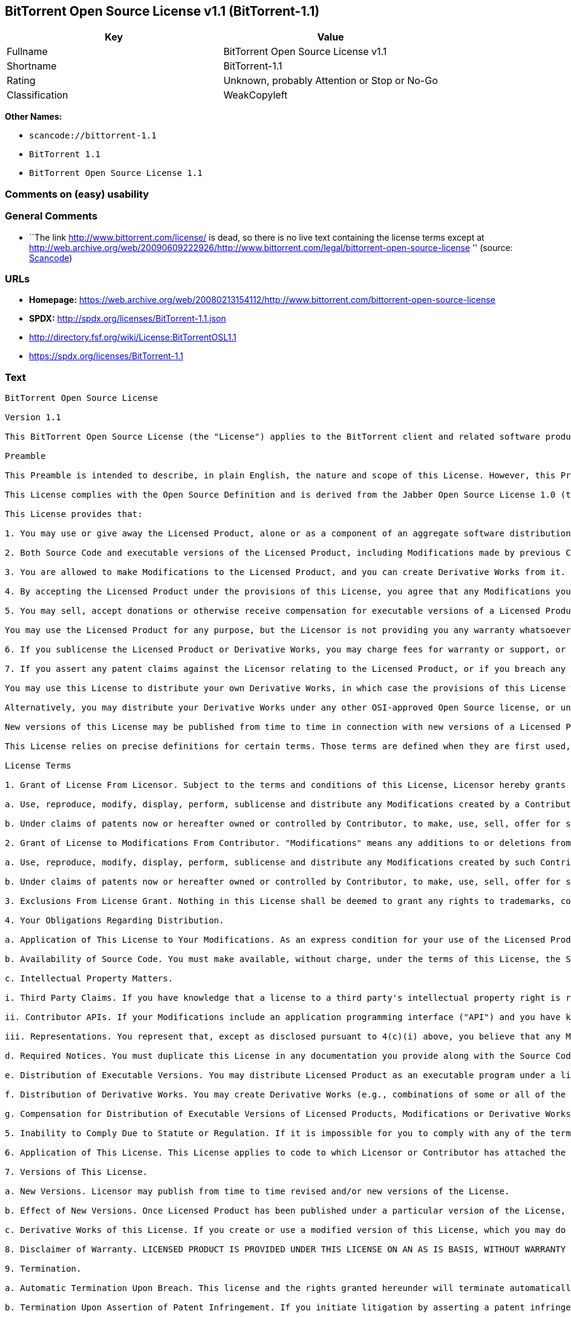 == BitTorrent Open Source License v1.1 (BitTorrent-1.1)

[cols=",",options="header",]
|===
|Key |Value
|Fullname |BitTorrent Open Source License v1.1
|Shortname |BitTorrent-1.1
|Rating |Unknown, probably Attention or Stop or No-Go
|Classification |WeakCopyleft
|===

*Other Names:*

* `+scancode://bittorrent-1.1+`
* `+BitTorrent 1.1+`
* `+BitTorrent Open Source License 1.1+`

=== Comments on (easy) usability

=== General Comments

* ``The link http://www.bittorrent.com/license/ is dead, so there is no
live text containing the license terms except at
http://web.archive.org/web/20090609222926/http://www.bittorrent.com/legal/bittorrent-open-source-license
'' (source:
https://github.com/nexB/scancode-toolkit/blob/develop/src/licensedcode/data/licenses/bittorrent-1.1.yml[Scancode])

=== URLs

* *Homepage:*
https://web.archive.org/web/20080213154112/http://www.bittorrent.com/bittorrent-open-source-license
* *SPDX:* http://spdx.org/licenses/BitTorrent-1.1.json
* http://directory.fsf.org/wiki/License:BitTorrentOSL1.1
* https://spdx.org/licenses/BitTorrent-1.1

=== Text

....
BitTorrent Open Source License

Version 1.1

This BitTorrent Open Source License (the "License") applies to the BitTorrent client and related software products as well as any updates or maintenance releases of that software ("BitTorrent Products") that are distributed by BitTorrent, Inc. ("Licensor"). Any BitTorrent Product licensed pursuant to this License is a Licensed Product. Licensed Product, in its entirety, is protected by U.S. copyright law. This License identifies the terms under which you may use, copy, distribute or modify Licensed Product.

Preamble

This Preamble is intended to describe, in plain English, the nature and scope of this License. However, this Preamble is not a part of this license. The legal effect of this License is dependent only upon the terms of the License and not this Preamble.

This License complies with the Open Source Definition and is derived from the Jabber Open Source License 1.0 (the "JOSL"), which has been approved by Open Source Initiative. Sections 4(c) and 4(f)(iii) from the JOSL have been deleted.

This License provides that:

1. You may use or give away the Licensed Product, alone or as a component of an aggregate software distribution containing programs from several different sources. No royalty or other fee is required.

2. Both Source Code and executable versions of the Licensed Product, including Modifications made by previous Contributors, are available for your use. (The terms "Licensed Product," "Modifications," "Contributors" and "Source Code" are defined in the License.)

3. You are allowed to make Modifications to the Licensed Product, and you can create Derivative Works from it. (The term "Derivative Works" is defined in the License.)

4. By accepting the Licensed Product under the provisions of this License, you agree that any Modifications you make to the Licensed Product and then distribute are governed by the provisions of this License. In particular, you must make the Source Code of your Modifications available to others free of charge and without a royalty.

5. You may sell, accept donations or otherwise receive compensation for executable versions of a Licensed Product, without paying a royalty or other fee to the Licensor or any Contributor, provided that such executable versions contain your or another Contributor?s material Modifications. For the avoidance of doubt, to the extent your executable version of a Licensed Product does not contain your or another Contributor?s material Modifications, you may not sell, accept donations or otherwise receive compensation for such executable.

You may use the Licensed Product for any purpose, but the Licensor is not providing you any warranty whatsoever, nor is the Licensor accepting any liability in the event that the Licensed Product doesn't work properly or causes you any injury or damages.

6. If you sublicense the Licensed Product or Derivative Works, you may charge fees for warranty or support, or for accepting indemnity or liability obligations to your customers. You cannot charge for, sell, accept donations or otherwise receive compensation for the Source Code.

7. If you assert any patent claims against the Licensor relating to the Licensed Product, or if you breach any terms of the License, your rights to the Licensed Product under this License automatically terminate.

You may use this License to distribute your own Derivative Works, in which case the provisions of this License will apply to your Derivative Works just as they do to the original Licensed Product.

Alternatively, you may distribute your Derivative Works under any other OSI-approved Open Source license, or under a proprietary license of your choice. If you use any license other than this License, however, you must continue to fulfill the requirements of this License (including the provisions relating to publishing the Source Code) for those portions of your Derivative Works that consist of the Licensed Product, including the files containing Modifications.

New versions of this License may be published from time to time in connection with new versions of a Licensed Product or otherwise. You may choose to continue to use the license terms in this version of the License for the Licensed Product that was originally licensed hereunder, however, the new versions of this License will at all times apply to new versions of the Licensed Product released by Licensor after the release of the new version of this License. Only the Licensor has the right to change the License terms as they apply to the Licensed Product.

This License relies on precise definitions for certain terms. Those terms are defined when they are first used, and the definitions are repeated for your convenience in a Glossary at the end of the License.

License Terms

1. Grant of License From Licensor. Subject to the terms and conditions of this License, Licensor hereby grants you a world-wide, royalty-free, non-exclusive license, subject to third party intellectual property claims, to do the following:

a. Use, reproduce, modify, display, perform, sublicense and distribute any Modifications created by a Contributor or portions thereof, in both Source Code or as an executable program, either on an unmodified basis or as part of Derivative Works.

b. Under claims of patents now or hereafter owned or controlled by Contributor, to make, use, sell, offer for sale, have made, and/or otherwise dispose of Modifications or portions thereof, but solely to the extent that any such claim is necessary to enable you to make, use, sell, offer for sale, have made, and/or otherwise dispose of Modifications or portions thereof or Derivative Works thereof.

2. Grant of License to Modifications From Contributor. "Modifications" means any additions to or deletions from the substance or structure of (i) a file containing a Licensed Product, or (ii) any new file that contains any part of a Licensed Product. Hereinafter in this License, the term "Licensed Product" shall include all previous Modifications that you receive from any Contributor. Subject to the terms and conditions of this License, By application of the provisions in Section 4(a) below, each person or entity who created or contributed to the creation of, and distributed, a Modification (a "Contributor") hereby grants you a world-wide, royalty-free, non-exclusive license, subject to third party intellectual property claims, to do the following:

a. Use, reproduce, modify, display, perform, sublicense and distribute any Modifications created by such Contributor or portions thereof, in both Source Code or as an executable program, either on an unmodified basis or as part of Derivative Works.

b. Under claims of patents now or hereafter owned or controlled by Contributor, to make, use, sell, offer for sale, have made, and/or otherwise dispose of Modifications or portions thereof, but solely to the extent that any such claim is necessary to enable you to make, use, sell, offer for sale, have made, and/or otherwise dispose of Modifications or portions thereof or Derivative Works thereof.

3. Exclusions From License Grant. Nothing in this License shall be deemed to grant any rights to trademarks, copyrights, patents, trade secrets or any other intellectual property of Licensor or any Contributor except as expressly stated herein. No patent license is granted separate from the Licensed Product, for code that you delete from the Licensed Product, or for combinations of the Licensed Product with other software or hardware. No right is granted to the trademarks of Licensor or any Contributor even if such marks are included in the Licensed Product. Nothing in this License shall be interpreted to prohibit Licensor from licensing under different terms from this License any code that Licensor otherwise would have a right to license. As an express condition for your use of the Licensed Product, you hereby agree that you will not, without the prior written consent of Licensor, use any trademarks, copyrights, patents, trade secrets or any other intellectual property of Licensor or any Contributor except as expressly stated herein. For the avoidance of doubt and without limiting the foregoing, you hereby agree that you will not use or display any trademark of Licensor or any Contributor in any domain name, directory filepath, advertisement, link or other reference to you in any manner or in any media.

4. Your Obligations Regarding Distribution.

a. Application of This License to Your Modifications. As an express condition for your use of the Licensed Product, you hereby agree that any Modifications that you create or to which you contribute, and which you distribute, are governed by the terms of this License including, without limitation, Section 2. Any Modifications that you create or to which you contribute may be distributed only under the terms of this License or a future version of this License released under Section 7. You must include a copy of this License with every copy of the Modifications you distribute. You agree not to offer or impose any terms on any Source Code or executable version of the Licensed Product or Modifications that alter or restrict the applicable version of this License or the recipients' rights hereunder. However, you may include an additional document offering the additional rights described in Section 4(d).

b. Availability of Source Code. You must make available, without charge, under the terms of this License, the Source Code of the Licensed Product and any Modifications that you distribute, either on the same media as you distribute any executable or other form of the Licensed Product, or via a mechanism generally accepted in the software development community for the electronic transfer of data (an "Electronic Distribution Mechanism"). The Source Code for any version of Licensed Product or Modifications that you distribute must remain available for as long as any executable or other form of the Licensed Product is distributed by you. You are responsible for ensuring that the Source Code version remains available even if the Electronic Distribution Mechanism is maintained by a third party.

c. Intellectual Property Matters.

i. Third Party Claims. If you have knowledge that a license to a third party's intellectual property right is required to exercise the rights granted by this License, you must include a text file with the Source Code distribution titled "LEGAL" that describes the claim and the party making the claim in sufficient detail that a recipient will know whom to contact. If you obtain such knowledge after you make any Modifications available as described in Section 4(b), you shall promptly modify the LEGAL file in all copies you make available thereafter and shall take other steps (such as notifying appropriate mailing lists or newsgroups) reasonably calculated to inform those who received the Licensed Product from you that new knowledge has been obtained.

ii. Contributor APIs. If your Modifications include an application programming interface ("API") and you have knowledge of patent licenses that are reasonably necessary to implement that API, you must also include this information in the LEGAL file.

iii. Representations. You represent that, except as disclosed pursuant to 4(c)(i) above, you believe that any Modifications you distribute are your original creations and that you have sufficient rights to grant the rights conveyed by this License.

d. Required Notices. You must duplicate this License in any documentation you provide along with the Source Code of any Modifications you create or to which you contribute, and which you distribute, wherever you describe recipients' rights relating to Licensed Product. You must duplicate the notice contained in Exhibit A (the "Notice") in each file of the Source Code of any copy you distribute of the Licensed Product. If you created a Modification, you may add your name as a Contributor to the Notice. If it is not possible to put the Notice in a particular Source Code file due to its structure, then you must include such Notice in a location (such as a relevant directory file) where a user would be likely to look for such a notice. You may choose to offer, and charge a fee for, warranty, support, indemnity or liability obligations to one or more recipients of Licensed Product. However, you may do so only on your own behalf, and not on behalf of the Licensor or any Contributor. You must make it clear that any such warranty, support, indemnity or liability obligation is offered by you alone, and you hereby agree to indemnify the Licensor and every Contributor for any liability incurred by the Licensor or such Contributor as a result of warranty, support, indemnity or liability terms you offer.

e. Distribution of Executable Versions. You may distribute Licensed Product as an executable program under a license of your choice that may contain terms different from this License provided (i) you have satisfied the requirements of Sections 4(a) through 4(d) for that distribution, (ii) you include a conspicuous notice in the executable version, related documentation and collateral materials stating that the Source Code version of the Licensed Product is available under the terms of this License, including a description of how and where you have fulfilled the obligations of Section 4(b), and (iii) you make it clear that any terms that differ from this License are offered by you alone, not by Licensor or any Contributor. You hereby agree to indemnify the Licensor and every Contributor for any liability incurred by Licensor or such Contributor as a result of any terms you offer.

f. Distribution of Derivative Works. You may create Derivative Works (e.g., combinations of some or all of the Licensed Product with other code) and distribute the Derivative Works as products under any other license you select, with the proviso that the requirements of this License are fulfilled for those portions of the Derivative Works that consist of the Licensed Product or any Modifications thereto.

g. Compensation for Distribution of Executable Versions of Licensed Products, Modifications or Derivative Works. Notwithstanding any provision of this License to the contrary, by distributing, selling, licensing, sublicensing or otherwise making available any Licensed Product, or Modification or Derivative Work thereof, you and Licensor hereby acknowledge and agree that you may sell, license or sublicense for a fee, accept donations or otherwise receive compensation for executable versions of a Licensed Product, without paying a royalty or other fee to the Licensor or any other Contributor, provided that such executable versions (i) contain your or another Contributor?s material Modifications, or (ii) are otherwise material Derivative Works. For purposes of this License, an executable version of the Licensed Product will be deemed to contain a material Modification, or will otherwise be deemed a material Derivative Work, if (a) the Licensed Product is modified with your own or a third party?s software programs or other code, and/or the Licensed Product is combined with a number of your own or a third party?s software programs or code, respectively, and (b) such software programs or code add or contribute material value, functionality or features to the License Product. For the avoidance of doubt, to the extent your executable version of a Licensed Product does not contain your or another Contributor?s material Modifications or is otherwise not a material Derivative Work, in each case as contemplated herein, you may not sell, license or sublicense for a fee, accept donations or otherwise receive compensation for such executable. Additionally, without limitation of the foregoing and notwithstanding any provision of this License to the contrary, you cannot charge for, sell, license or sublicense for a fee, accept donations or otherwise receive compensation for the Source Code.

5. Inability to Comply Due to Statute or Regulation. If it is impossible for you to comply with any of the terms of this License with respect to some or all of the Licensed Product due to statute, judicial order, or regulation, then you must (i) comply with the terms of this License to the maximum extent possible, (ii) cite the statute or regulation that prohibits you from adhering to the License, and (iii) describe the limitations and the code they affect. Such description must be included in the LEGAL file described in Section 4(d), and must be included with all distributions of the Source Code. Except to the extent prohibited by statute or regulation, such description must be sufficiently detailed for a recipient of ordinary skill at computer programming to be able to understand it.

6. Application of This License. This License applies to code to which Licensor or Contributor has attached the Notice in Exhibit A, which is incorporated herein by this reference.

7. Versions of This License.

a. New Versions. Licensor may publish from time to time revised and/or new versions of the License.

b. Effect of New Versions. Once Licensed Product has been published under a particular version of the License, you may always continue to use it under the terms of that version, provided that any such license be in full force and effect at the time, and has not been revoked or otherwise terminated. You may also choose to use such Licensed Product under the terms of any subsequent version (but not any prior version) of the License published by Licensor. No one other than Licensor has the right to modify the terms applicable to Licensed Product created under this License.

c. Derivative Works of this License. If you create or use a modified version of this License, which you may do only in order to apply it to software that is not already a Licensed Product under this License, you must rename your license so that it is not confusingly similar to this License, and must make it clear that your license contains terms that differ from this License. In so naming your license, you may not use any trademark of Licensor or any Contributor.

8. Disclaimer of Warranty. LICENSED PRODUCT IS PROVIDED UNDER THIS LICENSE ON AN AS IS BASIS, WITHOUT WARRANTY OF ANY KIND, EITHER EXPRESS OR IMPLIED, INCLUDING, WITHOUT LIMITATION, WARRANTIES THAT THE LICENSED PRODUCT IS FREE OF DEFECTS, MERCHANTABLE, FIT FOR A PARTICULAR PURPOSE OR NON-INFRINGING. THE ENTIRE RISK AS TO THE QUALITY AND PERFORMANCE OF THE LICENSED PRODUCT IS WITH YOU. SHOULD LICENSED PRODUCT PROVE DEFECTIVE IN ANY RESPECT, YOU (AND NOT THE LICENSOR OR ANY OTHER CONTRIBUTOR) ASSUME THE COST OF ANY NECESSARY SERVICING, REPAIR OR CORRECTION. THIS DISCLAIMER OF WARRANTY CONSTITUTES AN ESSENTIAL PART OF THIS LICENSE. NO USE OF LICENSED PRODUCT IS AUTHORIZED HEREUNDER EXCEPT UNDER THIS DISCLAIMER.

9. Termination.

a. Automatic Termination Upon Breach. This license and the rights granted hereunder will terminate automatically if you fail to comply with the terms herein and fail to cure such breach within ten (10) days of being notified of the breach by the Licensor. For purposes of this provision, proof of delivery via email to the address listed in the ?WHOIS? database of the registrar for any website through which you distribute or market any Licensed Product, or to any alternate email address which you designate in writing to the Licensor, shall constitute sufficient notification. All sublicenses to the Licensed Product that are properly granted shall survive any termination of this license so long as they continue to complye with the terms of this License. Provisions that, by their nature, must remain in effect beyond the termination of this License, shall survive.

b. Termination Upon Assertion of Patent Infringement. If you initiate litigation by asserting a patent infringement claim (excluding declaratory judgment actions) against Licensor or a Contributor (Licensor or Contributor against whom you file such an action is referred to herein as Respondent) alleging that Licensed Product directly or indirectly infringes any patent, then any and all rights granted by such Respondent to you under Sections 1 or 2 of this License shall terminate prospectively upon sixty (60) days notice from Respondent (the "Notice Period") unless within that Notice Period you either agree in writing (i) to pay Respondent a mutually agreeable reasonably royalty for your past or future use of Licensed Product made by such Respondent, or (ii) withdraw your litigation claim with respect to Licensed Product against such Respondent. If within said Notice Period a reasonable royalty and payment arrangement are not mutually agreed upon in writing by the parties or the litigation claim is not withdrawn, the rights granted by Licensor to you under Sections 1 and 2 automatically terminate at the expiration of said Notice Period.

c. Reasonable Value of This License. If you assert a patent infringement claim against Respondent alleging that Licensed Product directly or indirectly infringes any patent where such claim is resolved (such as by license or settlement) prior to the initiation of patent infringement litigation, then the reasonable value of the licenses granted by said Respondent under Sections 1 and 2 shall be taken into account in determining the amount or value of any payment or license.

d. No Retroactive Effect of Termination. In the event of termination under Sections 9(a) or 9(b) above, all end user license agreements (excluding licenses to distributors and resellers) that have been validly granted by you or any distributor hereunder prior to termination shall survive termination.

10. Limitation of Liability. UNDER NO CIRCUMSTANCES AND UNDER NO LEGAL THEORY, WHETHER TORT (INCLUDING NEGLIGENCE), CONTRACT, OR OTHERWISE, SHALL THE LICENSOR, ANY CONTRIBUTOR, OR ANY DISTRIBUTOR OF LICENSED PRODUCT, OR ANY SUPPLIER OF ANY OF SUCH PARTIES, BE LIABLE TO ANY PERSON FOR ANY INDIRECT, SPECIAL, INCIDENTAL, OR CONSEQUENTIAL DAMAGES OF ANY CHARACTER INCLUDING, WITHOUT LIMITATION, DAMAGES FOR LOSS OF GOODWILL, WORK STOPPAGE, COMPUTER FAILURE OR MALFUNCTION, OR ANY AND ALL OTHER COMMERCIAL DAMAGES OR LOSSES, EVEN IF SUCH PARTY SHALL HAVE BEEN INFORMED OF THE POSSIBILITY OF SUCH DAMAGES. THIS LIMITATION OF LIABILITY SHALL NOT APPLY TO LIABILITY FOR DEATH OR PERSONAL INJURY RESULTING FROM SUCH PARTYS NEGLIGENCE TO THE EXTENT APPLICABLE LAW PROHIBITS SUCH LIMITATION. SOME JURISDICTIONS DO NOT ALLOW THE EXCLUSION OR LIMITATION OF INCIDENTAL OR CONSEQUENTIAL DAMAGES, SO THIS EXCLUSION AND LIMITATION MAY NOT APPLY TO YOU.

11. Responsibility for Claims. As between Licensor and Contributors, each party is responsible for claims and damages arising, directly or indirectly, out of its utilization of rights under this License. You agree to work with Licensor and Contributors to distribute such responsibility on an equitable basis. Nothing herein is intended or shall be deemed to constitute any admission of liability.

12. U.S. Government End Users. The Licensed Product is a commercial item, as that term is defined in 48 C.F.R. 2.101 (Oct. 1995), consisting of commercial computer software and commercial computer software documentation, as such terms are used in 48 C.F.R. 12.212 (Sept. 1995). Consistent with 48 C.F.R. 12.212 and 48 C.F.R. 227.7202-1 through 227.7202-4 (June 1995), all U.S. Government End Users acquire Licensed Product with only those rights set forth herein.

13. Miscellaneous. This License represents the complete agreement concerning the subject matter hereof. If any provision of this License is held to be unenforceable, such provision shall be reformed only to the extent necessary to make it enforceable. This License shall be governed by California law provisions (except to the extent applicable law, if any, provides otherwise), excluding its conflict-of-law provisions. You expressly agree that in any litigation relating to this license the losing party shall be responsible for costs including, without limitation, court costs and reasonable attorneys fees and expenses. The application of the United Nations Convention on Contracts for the International Sale of Goods is expressly excluded. Any law or regulation that provides that the language of a contract shall be construed against the drafter shall not apply to this License.

14. Definition of You in This License. You throughout this License, whether in upper or lower case, means an individual or a legal entity exercising rights under, and complying with all of the terms of, this License or a future version of this License issued under Section 7. For legal entities, you includes any entity that controls, is controlled by, is under common control with, or affiliated with, you. For purposes of this definition, control means (i) the power, direct or indirect, to cause the direction or management of such entity, whether by contract or otherwise, or (ii) ownership of fifty percent (50%) or more of the outstanding shares, or (iii) beneficial ownership of such entity. You are responsible for advising any affiliated entity of the terms of this License, and that any rights or privileges derived from or obtained by way of this License are subject to the restrictions outlined herein.

15. Glossary. All defined terms in this License that are used in more than one Section of this License are repeated here, in alphabetical order, for the convenience of the reader. The Section of this License in which each defined term is first used is shown in parentheses.

Contributor: Each person or entity who created or contributed to the creation of, and distributed, a Modification. (See Section 2)

Derivative Works: That term as used in this License is defined under U.S. copyright law. (See Section 1(b))

License: This BitTorrent Open Source License. (See first paragraph of License)

Licensed Product: Any BitTorrent Product licensed pursuant to this License. The term "Licensed Product" includes all previous Modifications from any Contributor that you receive. (See first paragraph of License and Section 2)

Licensor: BitTorrent, Inc. (See first paragraph of License)

Modifications: Any additions to or deletions from the substance or structure of (i) a file containing Licensed Product, or (ii) any new file that contains any part of Licensed Product. (See Section 2)

Notice: The notice contained in Exhibit A. (See Section 4(e))

Source Code: The preferred form for making modifications to the Licensed Product, including all modules contained therein, plus any associated interface definition files, scripts used to control compilation and installation of an executable program, or a list of differential comparisons against the Source Code of the Licensed Product. (See Section 1(a))

You: This term is defined in Section 14 of this License.

EXHIBIT A

The Notice below must appear in each file of the Source Code of any copy you distribute of the Licensed Product or any hereto. Contributors to any Modifications may add their own copyright notices to identify their own contributions.

License:

The contents of this file are subject to the BitTorrent Open Source License Version 1.0 (the License). You may not copy or use this file, in either source code or executable form, except in compliance with the License. You may obtain a copy of the License at http://www.bittorrent.com/license/.

Software distributed under the License is distributed on an AS IS basis, WITHOUT WARRANTY OF ANY KIND, either express or implied. See the License for the specific language governing rights and limitations under the License.
....

'''''

=== Raw Data

* https://spdx.org/licenses/BitTorrent-1.1.html[SPDX]
* https://github.com/nexB/scancode-toolkit/blob/develop/src/licensedcode/data/licenses/bittorrent-1.1.yml[Scancode]
* https://github.com/okfn/licenses/blob/master/licenses.csv[Open
Knowledge International]

....
{
    "__impliedNames": [
        "BitTorrent-1.1",
        "BitTorrent Open Source License v1.1",
        "scancode://bittorrent-1.1",
        "BitTorrent 1.1",
        "BitTorrent Open Source License 1.1"
    ],
    "__impliedId": "BitTorrent-1.1",
    "__impliedComments": [
        [
            "Scancode",
            [
                "The link http://www.bittorrent.com/license/ is dead, so there is no live\ntext containing the license terms except at\nhttp://web.archive.org/web/20090609222926/http://www.bittorrent.com/legal/bittorrent-open-source-license\n"
            ]
        ]
    ],
    "facts": {
        "Open Knowledge International": {
            "is_generic": null,
            "status": "active",
            "domain_software": true,
            "url": "https://spdx.org/licenses/BitTorrent-1.1",
            "maintainer": "",
            "od_conformance": "not reviewed",
            "_sourceURL": "https://github.com/okfn/licenses/blob/master/licenses.csv",
            "domain_data": false,
            "osd_conformance": "not reviewed",
            "id": "BitTorrent-1.1",
            "title": "BitTorrent Open Source License 1.1",
            "_implications": {
                "__impliedNames": [
                    "BitTorrent-1.1",
                    "BitTorrent Open Source License 1.1"
                ],
                "__impliedId": "BitTorrent-1.1",
                "__impliedURLs": [
                    [
                        null,
                        "https://spdx.org/licenses/BitTorrent-1.1"
                    ]
                ]
            },
            "domain_content": false
        },
        "SPDX": {
            "isSPDXLicenseDeprecated": false,
            "spdxFullName": "BitTorrent Open Source License v1.1",
            "spdxDetailsURL": "http://spdx.org/licenses/BitTorrent-1.1.json",
            "_sourceURL": "https://spdx.org/licenses/BitTorrent-1.1.html",
            "spdxLicIsOSIApproved": false,
            "spdxSeeAlso": [
                "http://directory.fsf.org/wiki/License:BitTorrentOSL1.1"
            ],
            "_implications": {
                "__impliedNames": [
                    "BitTorrent-1.1",
                    "BitTorrent Open Source License v1.1"
                ],
                "__impliedId": "BitTorrent-1.1",
                "__isOsiApproved": false,
                "__impliedURLs": [
                    [
                        "SPDX",
                        "http://spdx.org/licenses/BitTorrent-1.1.json"
                    ],
                    [
                        null,
                        "http://directory.fsf.org/wiki/License:BitTorrentOSL1.1"
                    ]
                ]
            },
            "spdxLicenseId": "BitTorrent-1.1"
        },
        "Scancode": {
            "otherUrls": [
                "http://directory.fsf.org/wiki/License:BitTorrentOSL1.1"
            ],
            "homepageUrl": "https://web.archive.org/web/20080213154112/http://www.bittorrent.com/bittorrent-open-source-license",
            "shortName": "BitTorrent 1.1",
            "textUrls": null,
            "text": "BitTorrent Open Source License\n\nVersion 1.1\n\nThis BitTorrent Open Source License (the \"License\") applies to the BitTorrent client and related software products as well as any updates or maintenance releases of that software (\"BitTorrent Products\") that are distributed by BitTorrent, Inc. (\"Licensor\"). Any BitTorrent Product licensed pursuant to this License is a Licensed Product. Licensed Product, in its entirety, is protected by U.S. copyright law. This License identifies the terms under which you may use, copy, distribute or modify Licensed Product.\n\nPreamble\n\nThis Preamble is intended to describe, in plain English, the nature and scope of this License. However, this Preamble is not a part of this license. The legal effect of this License is dependent only upon the terms of the License and not this Preamble.\n\nThis License complies with the Open Source Definition and is derived from the Jabber Open Source License 1.0 (the \"JOSL\"), which has been approved by Open Source Initiative. Sections 4(c) and 4(f)(iii) from the JOSL have been deleted.\n\nThis License provides that:\n\n1. You may use or give away the Licensed Product, alone or as a component of an aggregate software distribution containing programs from several different sources. No royalty or other fee is required.\n\n2. Both Source Code and executable versions of the Licensed Product, including Modifications made by previous Contributors, are available for your use. (The terms \"Licensed Product,\" \"Modifications,\" \"Contributors\" and \"Source Code\" are defined in the License.)\n\n3. You are allowed to make Modifications to the Licensed Product, and you can create Derivative Works from it. (The term \"Derivative Works\" is defined in the License.)\n\n4. By accepting the Licensed Product under the provisions of this License, you agree that any Modifications you make to the Licensed Product and then distribute are governed by the provisions of this License. In particular, you must make the Source Code of your Modifications available to others free of charge and without a royalty.\n\n5. You may sell, accept donations or otherwise receive compensation for executable versions of a Licensed Product, without paying a royalty or other fee to the Licensor or any Contributor, provided that such executable versions contain your or another Contributor?s material Modifications. For the avoidance of doubt, to the extent your executable version of a Licensed Product does not contain your or another Contributor?s material Modifications, you may not sell, accept donations or otherwise receive compensation for such executable.\n\nYou may use the Licensed Product for any purpose, but the Licensor is not providing you any warranty whatsoever, nor is the Licensor accepting any liability in the event that the Licensed Product doesn't work properly or causes you any injury or damages.\n\n6. If you sublicense the Licensed Product or Derivative Works, you may charge fees for warranty or support, or for accepting indemnity or liability obligations to your customers. You cannot charge for, sell, accept donations or otherwise receive compensation for the Source Code.\n\n7. If you assert any patent claims against the Licensor relating to the Licensed Product, or if you breach any terms of the License, your rights to the Licensed Product under this License automatically terminate.\n\nYou may use this License to distribute your own Derivative Works, in which case the provisions of this License will apply to your Derivative Works just as they do to the original Licensed Product.\n\nAlternatively, you may distribute your Derivative Works under any other OSI-approved Open Source license, or under a proprietary license of your choice. If you use any license other than this License, however, you must continue to fulfill the requirements of this License (including the provisions relating to publishing the Source Code) for those portions of your Derivative Works that consist of the Licensed Product, including the files containing Modifications.\n\nNew versions of this License may be published from time to time in connection with new versions of a Licensed Product or otherwise. You may choose to continue to use the license terms in this version of the License for the Licensed Product that was originally licensed hereunder, however, the new versions of this License will at all times apply to new versions of the Licensed Product released by Licensor after the release of the new version of this License. Only the Licensor has the right to change the License terms as they apply to the Licensed Product.\n\nThis License relies on precise definitions for certain terms. Those terms are defined when they are first used, and the definitions are repeated for your convenience in a Glossary at the end of the License.\n\nLicense Terms\n\n1. Grant of License From Licensor. Subject to the terms and conditions of this License, Licensor hereby grants you a world-wide, royalty-free, non-exclusive license, subject to third party intellectual property claims, to do the following:\n\na. Use, reproduce, modify, display, perform, sublicense and distribute any Modifications created by a Contributor or portions thereof, in both Source Code or as an executable program, either on an unmodified basis or as part of Derivative Works.\n\nb. Under claims of patents now or hereafter owned or controlled by Contributor, to make, use, sell, offer for sale, have made, and/or otherwise dispose of Modifications or portions thereof, but solely to the extent that any such claim is necessary to enable you to make, use, sell, offer for sale, have made, and/or otherwise dispose of Modifications or portions thereof or Derivative Works thereof.\n\n2. Grant of License to Modifications From Contributor. \"Modifications\" means any additions to or deletions from the substance or structure of (i) a file containing a Licensed Product, or (ii) any new file that contains any part of a Licensed Product. Hereinafter in this License, the term \"Licensed Product\" shall include all previous Modifications that you receive from any Contributor. Subject to the terms and conditions of this License, By application of the provisions in Section 4(a) below, each person or entity who created or contributed to the creation of, and distributed, a Modification (a \"Contributor\") hereby grants you a world-wide, royalty-free, non-exclusive license, subject to third party intellectual property claims, to do the following:\n\na. Use, reproduce, modify, display, perform, sublicense and distribute any Modifications created by such Contributor or portions thereof, in both Source Code or as an executable program, either on an unmodified basis or as part of Derivative Works.\n\nb. Under claims of patents now or hereafter owned or controlled by Contributor, to make, use, sell, offer for sale, have made, and/or otherwise dispose of Modifications or portions thereof, but solely to the extent that any such claim is necessary to enable you to make, use, sell, offer for sale, have made, and/or otherwise dispose of Modifications or portions thereof or Derivative Works thereof.\n\n3. Exclusions From License Grant. Nothing in this License shall be deemed to grant any rights to trademarks, copyrights, patents, trade secrets or any other intellectual property of Licensor or any Contributor except as expressly stated herein. No patent license is granted separate from the Licensed Product, for code that you delete from the Licensed Product, or for combinations of the Licensed Product with other software or hardware. No right is granted to the trademarks of Licensor or any Contributor even if such marks are included in the Licensed Product. Nothing in this License shall be interpreted to prohibit Licensor from licensing under different terms from this License any code that Licensor otherwise would have a right to license. As an express condition for your use of the Licensed Product, you hereby agree that you will not, without the prior written consent of Licensor, use any trademarks, copyrights, patents, trade secrets or any other intellectual property of Licensor or any Contributor except as expressly stated herein. For the avoidance of doubt and without limiting the foregoing, you hereby agree that you will not use or display any trademark of Licensor or any Contributor in any domain name, directory filepath, advertisement, link or other reference to you in any manner or in any media.\n\n4. Your Obligations Regarding Distribution.\n\na. Application of This License to Your Modifications. As an express condition for your use of the Licensed Product, you hereby agree that any Modifications that you create or to which you contribute, and which you distribute, are governed by the terms of this License including, without limitation, Section 2. Any Modifications that you create or to which you contribute may be distributed only under the terms of this License or a future version of this License released under Section 7. You must include a copy of this License with every copy of the Modifications you distribute. You agree not to offer or impose any terms on any Source Code or executable version of the Licensed Product or Modifications that alter or restrict the applicable version of this License or the recipients' rights hereunder. However, you may include an additional document offering the additional rights described in Section 4(d).\n\nb. Availability of Source Code. You must make available, without charge, under the terms of this License, the Source Code of the Licensed Product and any Modifications that you distribute, either on the same media as you distribute any executable or other form of the Licensed Product, or via a mechanism generally accepted in the software development community for the electronic transfer of data (an \"Electronic Distribution Mechanism\"). The Source Code for any version of Licensed Product or Modifications that you distribute must remain available for as long as any executable or other form of the Licensed Product is distributed by you. You are responsible for ensuring that the Source Code version remains available even if the Electronic Distribution Mechanism is maintained by a third party.\n\nc. Intellectual Property Matters.\n\ni. Third Party Claims. If you have knowledge that a license to a third party's intellectual property right is required to exercise the rights granted by this License, you must include a text file with the Source Code distribution titled \"LEGAL\" that describes the claim and the party making the claim in sufficient detail that a recipient will know whom to contact. If you obtain such knowledge after you make any Modifications available as described in Section 4(b), you shall promptly modify the LEGAL file in all copies you make available thereafter and shall take other steps (such as notifying appropriate mailing lists or newsgroups) reasonably calculated to inform those who received the Licensed Product from you that new knowledge has been obtained.\n\nii. Contributor APIs. If your Modifications include an application programming interface (\"API\") and you have knowledge of patent licenses that are reasonably necessary to implement that API, you must also include this information in the LEGAL file.\n\niii. Representations. You represent that, except as disclosed pursuant to 4(c)(i) above, you believe that any Modifications you distribute are your original creations and that you have sufficient rights to grant the rights conveyed by this License.\n\nd. Required Notices. You must duplicate this License in any documentation you provide along with the Source Code of any Modifications you create or to which you contribute, and which you distribute, wherever you describe recipients' rights relating to Licensed Product. You must duplicate the notice contained in Exhibit A (the \"Notice\") in each file of the Source Code of any copy you distribute of the Licensed Product. If you created a Modification, you may add your name as a Contributor to the Notice. If it is not possible to put the Notice in a particular Source Code file due to its structure, then you must include such Notice in a location (such as a relevant directory file) where a user would be likely to look for such a notice. You may choose to offer, and charge a fee for, warranty, support, indemnity or liability obligations to one or more recipients of Licensed Product. However, you may do so only on your own behalf, and not on behalf of the Licensor or any Contributor. You must make it clear that any such warranty, support, indemnity or liability obligation is offered by you alone, and you hereby agree to indemnify the Licensor and every Contributor for any liability incurred by the Licensor or such Contributor as a result of warranty, support, indemnity or liability terms you offer.\n\ne. Distribution of Executable Versions. You may distribute Licensed Product as an executable program under a license of your choice that may contain terms different from this License provided (i) you have satisfied the requirements of Sections 4(a) through 4(d) for that distribution, (ii) you include a conspicuous notice in the executable version, related documentation and collateral materials stating that the Source Code version of the Licensed Product is available under the terms of this License, including a description of how and where you have fulfilled the obligations of Section 4(b), and (iii) you make it clear that any terms that differ from this License are offered by you alone, not by Licensor or any Contributor. You hereby agree to indemnify the Licensor and every Contributor for any liability incurred by Licensor or such Contributor as a result of any terms you offer.\n\nf. Distribution of Derivative Works. You may create Derivative Works (e.g., combinations of some or all of the Licensed Product with other code) and distribute the Derivative Works as products under any other license you select, with the proviso that the requirements of this License are fulfilled for those portions of the Derivative Works that consist of the Licensed Product or any Modifications thereto.\n\ng. Compensation for Distribution of Executable Versions of Licensed Products, Modifications or Derivative Works. Notwithstanding any provision of this License to the contrary, by distributing, selling, licensing, sublicensing or otherwise making available any Licensed Product, or Modification or Derivative Work thereof, you and Licensor hereby acknowledge and agree that you may sell, license or sublicense for a fee, accept donations or otherwise receive compensation for executable versions of a Licensed Product, without paying a royalty or other fee to the Licensor or any other Contributor, provided that such executable versions (i) contain your or another Contributor?s material Modifications, or (ii) are otherwise material Derivative Works. For purposes of this License, an executable version of the Licensed Product will be deemed to contain a material Modification, or will otherwise be deemed a material Derivative Work, if (a) the Licensed Product is modified with your own or a third party?s software programs or other code, and/or the Licensed Product is combined with a number of your own or a third party?s software programs or code, respectively, and (b) such software programs or code add or contribute material value, functionality or features to the License Product. For the avoidance of doubt, to the extent your executable version of a Licensed Product does not contain your or another Contributor?s material Modifications or is otherwise not a material Derivative Work, in each case as contemplated herein, you may not sell, license or sublicense for a fee, accept donations or otherwise receive compensation for such executable. Additionally, without limitation of the foregoing and notwithstanding any provision of this License to the contrary, you cannot charge for, sell, license or sublicense for a fee, accept donations or otherwise receive compensation for the Source Code.\n\n5. Inability to Comply Due to Statute or Regulation. If it is impossible for you to comply with any of the terms of this License with respect to some or all of the Licensed Product due to statute, judicial order, or regulation, then you must (i) comply with the terms of this License to the maximum extent possible, (ii) cite the statute or regulation that prohibits you from adhering to the License, and (iii) describe the limitations and the code they affect. Such description must be included in the LEGAL file described in Section 4(d), and must be included with all distributions of the Source Code. Except to the extent prohibited by statute or regulation, such description must be sufficiently detailed for a recipient of ordinary skill at computer programming to be able to understand it.\n\n6. Application of This License. This License applies to code to which Licensor or Contributor has attached the Notice in Exhibit A, which is incorporated herein by this reference.\n\n7. Versions of This License.\n\na. New Versions. Licensor may publish from time to time revised and/or new versions of the License.\n\nb. Effect of New Versions. Once Licensed Product has been published under a particular version of the License, you may always continue to use it under the terms of that version, provided that any such license be in full force and effect at the time, and has not been revoked or otherwise terminated. You may also choose to use such Licensed Product under the terms of any subsequent version (but not any prior version) of the License published by Licensor. No one other than Licensor has the right to modify the terms applicable to Licensed Product created under this License.\n\nc. Derivative Works of this License. If you create or use a modified version of this License, which you may do only in order to apply it to software that is not already a Licensed Product under this License, you must rename your license so that it is not confusingly similar to this License, and must make it clear that your license contains terms that differ from this License. In so naming your license, you may not use any trademark of Licensor or any Contributor.\n\n8. Disclaimer of Warranty. LICENSED PRODUCT IS PROVIDED UNDER THIS LICENSE ON AN AS IS BASIS, WITHOUT WARRANTY OF ANY KIND, EITHER EXPRESS OR IMPLIED, INCLUDING, WITHOUT LIMITATION, WARRANTIES THAT THE LICENSED PRODUCT IS FREE OF DEFECTS, MERCHANTABLE, FIT FOR A PARTICULAR PURPOSE OR NON-INFRINGING. THE ENTIRE RISK AS TO THE QUALITY AND PERFORMANCE OF THE LICENSED PRODUCT IS WITH YOU. SHOULD LICENSED PRODUCT PROVE DEFECTIVE IN ANY RESPECT, YOU (AND NOT THE LICENSOR OR ANY OTHER CONTRIBUTOR) ASSUME THE COST OF ANY NECESSARY SERVICING, REPAIR OR CORRECTION. THIS DISCLAIMER OF WARRANTY CONSTITUTES AN ESSENTIAL PART OF THIS LICENSE. NO USE OF LICENSED PRODUCT IS AUTHORIZED HEREUNDER EXCEPT UNDER THIS DISCLAIMER.\n\n9. Termination.\n\na. Automatic Termination Upon Breach. This license and the rights granted hereunder will terminate automatically if you fail to comply with the terms herein and fail to cure such breach within ten (10) days of being notified of the breach by the Licensor. For purposes of this provision, proof of delivery via email to the address listed in the ?WHOIS? database of the registrar for any website through which you distribute or market any Licensed Product, or to any alternate email address which you designate in writing to the Licensor, shall constitute sufficient notification. All sublicenses to the Licensed Product that are properly granted shall survive any termination of this license so long as they continue to complye with the terms of this License. Provisions that, by their nature, must remain in effect beyond the termination of this License, shall survive.\n\nb. Termination Upon Assertion of Patent Infringement. If you initiate litigation by asserting a patent infringement claim (excluding declaratory judgment actions) against Licensor or a Contributor (Licensor or Contributor against whom you file such an action is referred to herein as Respondent) alleging that Licensed Product directly or indirectly infringes any patent, then any and all rights granted by such Respondent to you under Sections 1 or 2 of this License shall terminate prospectively upon sixty (60) days notice from Respondent (the \"Notice Period\") unless within that Notice Period you either agree in writing (i) to pay Respondent a mutually agreeable reasonably royalty for your past or future use of Licensed Product made by such Respondent, or (ii) withdraw your litigation claim with respect to Licensed Product against such Respondent. If within said Notice Period a reasonable royalty and payment arrangement are not mutually agreed upon in writing by the parties or the litigation claim is not withdrawn, the rights granted by Licensor to you under Sections 1 and 2 automatically terminate at the expiration of said Notice Period.\n\nc. Reasonable Value of This License. If you assert a patent infringement claim against Respondent alleging that Licensed Product directly or indirectly infringes any patent where such claim is resolved (such as by license or settlement) prior to the initiation of patent infringement litigation, then the reasonable value of the licenses granted by said Respondent under Sections 1 and 2 shall be taken into account in determining the amount or value of any payment or license.\n\nd. No Retroactive Effect of Termination. In the event of termination under Sections 9(a) or 9(b) above, all end user license agreements (excluding licenses to distributors and resellers) that have been validly granted by you or any distributor hereunder prior to termination shall survive termination.\n\n10. Limitation of Liability. UNDER NO CIRCUMSTANCES AND UNDER NO LEGAL THEORY, WHETHER TORT (INCLUDING NEGLIGENCE), CONTRACT, OR OTHERWISE, SHALL THE LICENSOR, ANY CONTRIBUTOR, OR ANY DISTRIBUTOR OF LICENSED PRODUCT, OR ANY SUPPLIER OF ANY OF SUCH PARTIES, BE LIABLE TO ANY PERSON FOR ANY INDIRECT, SPECIAL, INCIDENTAL, OR CONSEQUENTIAL DAMAGES OF ANY CHARACTER INCLUDING, WITHOUT LIMITATION, DAMAGES FOR LOSS OF GOODWILL, WORK STOPPAGE, COMPUTER FAILURE OR MALFUNCTION, OR ANY AND ALL OTHER COMMERCIAL DAMAGES OR LOSSES, EVEN IF SUCH PARTY SHALL HAVE BEEN INFORMED OF THE POSSIBILITY OF SUCH DAMAGES. THIS LIMITATION OF LIABILITY SHALL NOT APPLY TO LIABILITY FOR DEATH OR PERSONAL INJURY RESULTING FROM SUCH PARTYS NEGLIGENCE TO THE EXTENT APPLICABLE LAW PROHIBITS SUCH LIMITATION. SOME JURISDICTIONS DO NOT ALLOW THE EXCLUSION OR LIMITATION OF INCIDENTAL OR CONSEQUENTIAL DAMAGES, SO THIS EXCLUSION AND LIMITATION MAY NOT APPLY TO YOU.\n\n11. Responsibility for Claims. As between Licensor and Contributors, each party is responsible for claims and damages arising, directly or indirectly, out of its utilization of rights under this License. You agree to work with Licensor and Contributors to distribute such responsibility on an equitable basis. Nothing herein is intended or shall be deemed to constitute any admission of liability.\n\n12. U.S. Government End Users. The Licensed Product is a commercial item, as that term is defined in 48 C.F.R. 2.101 (Oct. 1995), consisting of commercial computer software and commercial computer software documentation, as such terms are used in 48 C.F.R. 12.212 (Sept. 1995). Consistent with 48 C.F.R. 12.212 and 48 C.F.R. 227.7202-1 through 227.7202-4 (June 1995), all U.S. Government End Users acquire Licensed Product with only those rights set forth herein.\n\n13. Miscellaneous. This License represents the complete agreement concerning the subject matter hereof. If any provision of this License is held to be unenforceable, such provision shall be reformed only to the extent necessary to make it enforceable. This License shall be governed by California law provisions (except to the extent applicable law, if any, provides otherwise), excluding its conflict-of-law provisions. You expressly agree that in any litigation relating to this license the losing party shall be responsible for costs including, without limitation, court costs and reasonable attorneys fees and expenses. The application of the United Nations Convention on Contracts for the International Sale of Goods is expressly excluded. Any law or regulation that provides that the language of a contract shall be construed against the drafter shall not apply to this License.\n\n14. Definition of You in This License. You throughout this License, whether in upper or lower case, means an individual or a legal entity exercising rights under, and complying with all of the terms of, this License or a future version of this License issued under Section 7. For legal entities, you includes any entity that controls, is controlled by, is under common control with, or affiliated with, you. For purposes of this definition, control means (i) the power, direct or indirect, to cause the direction or management of such entity, whether by contract or otherwise, or (ii) ownership of fifty percent (50%) or more of the outstanding shares, or (iii) beneficial ownership of such entity. You are responsible for advising any affiliated entity of the terms of this License, and that any rights or privileges derived from or obtained by way of this License are subject to the restrictions outlined herein.\n\n15. Glossary. All defined terms in this License that are used in more than one Section of this License are repeated here, in alphabetical order, for the convenience of the reader. The Section of this License in which each defined term is first used is shown in parentheses.\n\nContributor: Each person or entity who created or contributed to the creation of, and distributed, a Modification. (See Section 2)\n\nDerivative Works: That term as used in this License is defined under U.S. copyright law. (See Section 1(b))\n\nLicense: This BitTorrent Open Source License. (See first paragraph of License)\n\nLicensed Product: Any BitTorrent Product licensed pursuant to this License. The term \"Licensed Product\" includes all previous Modifications from any Contributor that you receive. (See first paragraph of License and Section 2)\n\nLicensor: BitTorrent, Inc. (See first paragraph of License)\n\nModifications: Any additions to or deletions from the substance or structure of (i) a file containing Licensed Product, or (ii) any new file that contains any part of Licensed Product. (See Section 2)\n\nNotice: The notice contained in Exhibit A. (See Section 4(e))\n\nSource Code: The preferred form for making modifications to the Licensed Product, including all modules contained therein, plus any associated interface definition files, scripts used to control compilation and installation of an executable program, or a list of differential comparisons against the Source Code of the Licensed Product. (See Section 1(a))\n\nYou: This term is defined in Section 14 of this License.\n\nEXHIBIT A\n\nThe Notice below must appear in each file of the Source Code of any copy you distribute of the Licensed Product or any hereto. Contributors to any Modifications may add their own copyright notices to identify their own contributions.\n\nLicense:\n\nThe contents of this file are subject to the BitTorrent Open Source License Version 1.0 (the License). You may not copy or use this file, in either source code or executable form, except in compliance with the License. You may obtain a copy of the License at http://www.bittorrent.com/license/.\n\nSoftware distributed under the License is distributed on an AS IS basis, WITHOUT WARRANTY OF ANY KIND, either express or implied. See the License for the specific language governing rights and limitations under the License.\n",
            "category": "Copyleft Limited",
            "osiUrl": null,
            "owner": "BitTorrent, Inc.",
            "_sourceURL": "https://github.com/nexB/scancode-toolkit/blob/develop/src/licensedcode/data/licenses/bittorrent-1.1.yml",
            "key": "bittorrent-1.1",
            "name": "BitTorrent Open Source License 1.1",
            "spdxId": "BitTorrent-1.1",
            "notes": "The link http://www.bittorrent.com/license/ is dead, so there is no live\ntext containing the license terms except at\nhttp://web.archive.org/web/20090609222926/http://www.bittorrent.com/legal/bittorrent-open-source-license\n",
            "_implications": {
                "__impliedNames": [
                    "scancode://bittorrent-1.1",
                    "BitTorrent 1.1",
                    "BitTorrent-1.1"
                ],
                "__impliedId": "BitTorrent-1.1",
                "__impliedComments": [
                    [
                        "Scancode",
                        [
                            "The link http://www.bittorrent.com/license/ is dead, so there is no live\ntext containing the license terms except at\nhttp://web.archive.org/web/20090609222926/http://www.bittorrent.com/legal/bittorrent-open-source-license\n"
                        ]
                    ]
                ],
                "__impliedCopyleft": [
                    [
                        "Scancode",
                        "WeakCopyleft"
                    ]
                ],
                "__calculatedCopyleft": "WeakCopyleft",
                "__impliedText": "BitTorrent Open Source License\n\nVersion 1.1\n\nThis BitTorrent Open Source License (the \"License\") applies to the BitTorrent client and related software products as well as any updates or maintenance releases of that software (\"BitTorrent Products\") that are distributed by BitTorrent, Inc. (\"Licensor\"). Any BitTorrent Product licensed pursuant to this License is a Licensed Product. Licensed Product, in its entirety, is protected by U.S. copyright law. This License identifies the terms under which you may use, copy, distribute or modify Licensed Product.\n\nPreamble\n\nThis Preamble is intended to describe, in plain English, the nature and scope of this License. However, this Preamble is not a part of this license. The legal effect of this License is dependent only upon the terms of the License and not this Preamble.\n\nThis License complies with the Open Source Definition and is derived from the Jabber Open Source License 1.0 (the \"JOSL\"), which has been approved by Open Source Initiative. Sections 4(c) and 4(f)(iii) from the JOSL have been deleted.\n\nThis License provides that:\n\n1. You may use or give away the Licensed Product, alone or as a component of an aggregate software distribution containing programs from several different sources. No royalty or other fee is required.\n\n2. Both Source Code and executable versions of the Licensed Product, including Modifications made by previous Contributors, are available for your use. (The terms \"Licensed Product,\" \"Modifications,\" \"Contributors\" and \"Source Code\" are defined in the License.)\n\n3. You are allowed to make Modifications to the Licensed Product, and you can create Derivative Works from it. (The term \"Derivative Works\" is defined in the License.)\n\n4. By accepting the Licensed Product under the provisions of this License, you agree that any Modifications you make to the Licensed Product and then distribute are governed by the provisions of this License. In particular, you must make the Source Code of your Modifications available to others free of charge and without a royalty.\n\n5. You may sell, accept donations or otherwise receive compensation for executable versions of a Licensed Product, without paying a royalty or other fee to the Licensor or any Contributor, provided that such executable versions contain your or another Contributor?s material Modifications. For the avoidance of doubt, to the extent your executable version of a Licensed Product does not contain your or another Contributor?s material Modifications, you may not sell, accept donations or otherwise receive compensation for such executable.\n\nYou may use the Licensed Product for any purpose, but the Licensor is not providing you any warranty whatsoever, nor is the Licensor accepting any liability in the event that the Licensed Product doesn't work properly or causes you any injury or damages.\n\n6. If you sublicense the Licensed Product or Derivative Works, you may charge fees for warranty or support, or for accepting indemnity or liability obligations to your customers. You cannot charge for, sell, accept donations or otherwise receive compensation for the Source Code.\n\n7. If you assert any patent claims against the Licensor relating to the Licensed Product, or if you breach any terms of the License, your rights to the Licensed Product under this License automatically terminate.\n\nYou may use this License to distribute your own Derivative Works, in which case the provisions of this License will apply to your Derivative Works just as they do to the original Licensed Product.\n\nAlternatively, you may distribute your Derivative Works under any other OSI-approved Open Source license, or under a proprietary license of your choice. If you use any license other than this License, however, you must continue to fulfill the requirements of this License (including the provisions relating to publishing the Source Code) for those portions of your Derivative Works that consist of the Licensed Product, including the files containing Modifications.\n\nNew versions of this License may be published from time to time in connection with new versions of a Licensed Product or otherwise. You may choose to continue to use the license terms in this version of the License for the Licensed Product that was originally licensed hereunder, however, the new versions of this License will at all times apply to new versions of the Licensed Product released by Licensor after the release of the new version of this License. Only the Licensor has the right to change the License terms as they apply to the Licensed Product.\n\nThis License relies on precise definitions for certain terms. Those terms are defined when they are first used, and the definitions are repeated for your convenience in a Glossary at the end of the License.\n\nLicense Terms\n\n1. Grant of License From Licensor. Subject to the terms and conditions of this License, Licensor hereby grants you a world-wide, royalty-free, non-exclusive license, subject to third party intellectual property claims, to do the following:\n\na. Use, reproduce, modify, display, perform, sublicense and distribute any Modifications created by a Contributor or portions thereof, in both Source Code or as an executable program, either on an unmodified basis or as part of Derivative Works.\n\nb. Under claims of patents now or hereafter owned or controlled by Contributor, to make, use, sell, offer for sale, have made, and/or otherwise dispose of Modifications or portions thereof, but solely to the extent that any such claim is necessary to enable you to make, use, sell, offer for sale, have made, and/or otherwise dispose of Modifications or portions thereof or Derivative Works thereof.\n\n2. Grant of License to Modifications From Contributor. \"Modifications\" means any additions to or deletions from the substance or structure of (i) a file containing a Licensed Product, or (ii) any new file that contains any part of a Licensed Product. Hereinafter in this License, the term \"Licensed Product\" shall include all previous Modifications that you receive from any Contributor. Subject to the terms and conditions of this License, By application of the provisions in Section 4(a) below, each person or entity who created or contributed to the creation of, and distributed, a Modification (a \"Contributor\") hereby grants you a world-wide, royalty-free, non-exclusive license, subject to third party intellectual property claims, to do the following:\n\na. Use, reproduce, modify, display, perform, sublicense and distribute any Modifications created by such Contributor or portions thereof, in both Source Code or as an executable program, either on an unmodified basis or as part of Derivative Works.\n\nb. Under claims of patents now or hereafter owned or controlled by Contributor, to make, use, sell, offer for sale, have made, and/or otherwise dispose of Modifications or portions thereof, but solely to the extent that any such claim is necessary to enable you to make, use, sell, offer for sale, have made, and/or otherwise dispose of Modifications or portions thereof or Derivative Works thereof.\n\n3. Exclusions From License Grant. Nothing in this License shall be deemed to grant any rights to trademarks, copyrights, patents, trade secrets or any other intellectual property of Licensor or any Contributor except as expressly stated herein. No patent license is granted separate from the Licensed Product, for code that you delete from the Licensed Product, or for combinations of the Licensed Product with other software or hardware. No right is granted to the trademarks of Licensor or any Contributor even if such marks are included in the Licensed Product. Nothing in this License shall be interpreted to prohibit Licensor from licensing under different terms from this License any code that Licensor otherwise would have a right to license. As an express condition for your use of the Licensed Product, you hereby agree that you will not, without the prior written consent of Licensor, use any trademarks, copyrights, patents, trade secrets or any other intellectual property of Licensor or any Contributor except as expressly stated herein. For the avoidance of doubt and without limiting the foregoing, you hereby agree that you will not use or display any trademark of Licensor or any Contributor in any domain name, directory filepath, advertisement, link or other reference to you in any manner or in any media.\n\n4. Your Obligations Regarding Distribution.\n\na. Application of This License to Your Modifications. As an express condition for your use of the Licensed Product, you hereby agree that any Modifications that you create or to which you contribute, and which you distribute, are governed by the terms of this License including, without limitation, Section 2. Any Modifications that you create or to which you contribute may be distributed only under the terms of this License or a future version of this License released under Section 7. You must include a copy of this License with every copy of the Modifications you distribute. You agree not to offer or impose any terms on any Source Code or executable version of the Licensed Product or Modifications that alter or restrict the applicable version of this License or the recipients' rights hereunder. However, you may include an additional document offering the additional rights described in Section 4(d).\n\nb. Availability of Source Code. You must make available, without charge, under the terms of this License, the Source Code of the Licensed Product and any Modifications that you distribute, either on the same media as you distribute any executable or other form of the Licensed Product, or via a mechanism generally accepted in the software development community for the electronic transfer of data (an \"Electronic Distribution Mechanism\"). The Source Code for any version of Licensed Product or Modifications that you distribute must remain available for as long as any executable or other form of the Licensed Product is distributed by you. You are responsible for ensuring that the Source Code version remains available even if the Electronic Distribution Mechanism is maintained by a third party.\n\nc. Intellectual Property Matters.\n\ni. Third Party Claims. If you have knowledge that a license to a third party's intellectual property right is required to exercise the rights granted by this License, you must include a text file with the Source Code distribution titled \"LEGAL\" that describes the claim and the party making the claim in sufficient detail that a recipient will know whom to contact. If you obtain such knowledge after you make any Modifications available as described in Section 4(b), you shall promptly modify the LEGAL file in all copies you make available thereafter and shall take other steps (such as notifying appropriate mailing lists or newsgroups) reasonably calculated to inform those who received the Licensed Product from you that new knowledge has been obtained.\n\nii. Contributor APIs. If your Modifications include an application programming interface (\"API\") and you have knowledge of patent licenses that are reasonably necessary to implement that API, you must also include this information in the LEGAL file.\n\niii. Representations. You represent that, except as disclosed pursuant to 4(c)(i) above, you believe that any Modifications you distribute are your original creations and that you have sufficient rights to grant the rights conveyed by this License.\n\nd. Required Notices. You must duplicate this License in any documentation you provide along with the Source Code of any Modifications you create or to which you contribute, and which you distribute, wherever you describe recipients' rights relating to Licensed Product. You must duplicate the notice contained in Exhibit A (the \"Notice\") in each file of the Source Code of any copy you distribute of the Licensed Product. If you created a Modification, you may add your name as a Contributor to the Notice. If it is not possible to put the Notice in a particular Source Code file due to its structure, then you must include such Notice in a location (such as a relevant directory file) where a user would be likely to look for such a notice. You may choose to offer, and charge a fee for, warranty, support, indemnity or liability obligations to one or more recipients of Licensed Product. However, you may do so only on your own behalf, and not on behalf of the Licensor or any Contributor. You must make it clear that any such warranty, support, indemnity or liability obligation is offered by you alone, and you hereby agree to indemnify the Licensor and every Contributor for any liability incurred by the Licensor or such Contributor as a result of warranty, support, indemnity or liability terms you offer.\n\ne. Distribution of Executable Versions. You may distribute Licensed Product as an executable program under a license of your choice that may contain terms different from this License provided (i) you have satisfied the requirements of Sections 4(a) through 4(d) for that distribution, (ii) you include a conspicuous notice in the executable version, related documentation and collateral materials stating that the Source Code version of the Licensed Product is available under the terms of this License, including a description of how and where you have fulfilled the obligations of Section 4(b), and (iii) you make it clear that any terms that differ from this License are offered by you alone, not by Licensor or any Contributor. You hereby agree to indemnify the Licensor and every Contributor for any liability incurred by Licensor or such Contributor as a result of any terms you offer.\n\nf. Distribution of Derivative Works. You may create Derivative Works (e.g., combinations of some or all of the Licensed Product with other code) and distribute the Derivative Works as products under any other license you select, with the proviso that the requirements of this License are fulfilled for those portions of the Derivative Works that consist of the Licensed Product or any Modifications thereto.\n\ng. Compensation for Distribution of Executable Versions of Licensed Products, Modifications or Derivative Works. Notwithstanding any provision of this License to the contrary, by distributing, selling, licensing, sublicensing or otherwise making available any Licensed Product, or Modification or Derivative Work thereof, you and Licensor hereby acknowledge and agree that you may sell, license or sublicense for a fee, accept donations or otherwise receive compensation for executable versions of a Licensed Product, without paying a royalty or other fee to the Licensor or any other Contributor, provided that such executable versions (i) contain your or another Contributor?s material Modifications, or (ii) are otherwise material Derivative Works. For purposes of this License, an executable version of the Licensed Product will be deemed to contain a material Modification, or will otherwise be deemed a material Derivative Work, if (a) the Licensed Product is modified with your own or a third party?s software programs or other code, and/or the Licensed Product is combined with a number of your own or a third party?s software programs or code, respectively, and (b) such software programs or code add or contribute material value, functionality or features to the License Product. For the avoidance of doubt, to the extent your executable version of a Licensed Product does not contain your or another Contributor?s material Modifications or is otherwise not a material Derivative Work, in each case as contemplated herein, you may not sell, license or sublicense for a fee, accept donations or otherwise receive compensation for such executable. Additionally, without limitation of the foregoing and notwithstanding any provision of this License to the contrary, you cannot charge for, sell, license or sublicense for a fee, accept donations or otherwise receive compensation for the Source Code.\n\n5. Inability to Comply Due to Statute or Regulation. If it is impossible for you to comply with any of the terms of this License with respect to some or all of the Licensed Product due to statute, judicial order, or regulation, then you must (i) comply with the terms of this License to the maximum extent possible, (ii) cite the statute or regulation that prohibits you from adhering to the License, and (iii) describe the limitations and the code they affect. Such description must be included in the LEGAL file described in Section 4(d), and must be included with all distributions of the Source Code. Except to the extent prohibited by statute or regulation, such description must be sufficiently detailed for a recipient of ordinary skill at computer programming to be able to understand it.\n\n6. Application of This License. This License applies to code to which Licensor or Contributor has attached the Notice in Exhibit A, which is incorporated herein by this reference.\n\n7. Versions of This License.\n\na. New Versions. Licensor may publish from time to time revised and/or new versions of the License.\n\nb. Effect of New Versions. Once Licensed Product has been published under a particular version of the License, you may always continue to use it under the terms of that version, provided that any such license be in full force and effect at the time, and has not been revoked or otherwise terminated. You may also choose to use such Licensed Product under the terms of any subsequent version (but not any prior version) of the License published by Licensor. No one other than Licensor has the right to modify the terms applicable to Licensed Product created under this License.\n\nc. Derivative Works of this License. If you create or use a modified version of this License, which you may do only in order to apply it to software that is not already a Licensed Product under this License, you must rename your license so that it is not confusingly similar to this License, and must make it clear that your license contains terms that differ from this License. In so naming your license, you may not use any trademark of Licensor or any Contributor.\n\n8. Disclaimer of Warranty. LICENSED PRODUCT IS PROVIDED UNDER THIS LICENSE ON AN AS IS BASIS, WITHOUT WARRANTY OF ANY KIND, EITHER EXPRESS OR IMPLIED, INCLUDING, WITHOUT LIMITATION, WARRANTIES THAT THE LICENSED PRODUCT IS FREE OF DEFECTS, MERCHANTABLE, FIT FOR A PARTICULAR PURPOSE OR NON-INFRINGING. THE ENTIRE RISK AS TO THE QUALITY AND PERFORMANCE OF THE LICENSED PRODUCT IS WITH YOU. SHOULD LICENSED PRODUCT PROVE DEFECTIVE IN ANY RESPECT, YOU (AND NOT THE LICENSOR OR ANY OTHER CONTRIBUTOR) ASSUME THE COST OF ANY NECESSARY SERVICING, REPAIR OR CORRECTION. THIS DISCLAIMER OF WARRANTY CONSTITUTES AN ESSENTIAL PART OF THIS LICENSE. NO USE OF LICENSED PRODUCT IS AUTHORIZED HEREUNDER EXCEPT UNDER THIS DISCLAIMER.\n\n9. Termination.\n\na. Automatic Termination Upon Breach. This license and the rights granted hereunder will terminate automatically if you fail to comply with the terms herein and fail to cure such breach within ten (10) days of being notified of the breach by the Licensor. For purposes of this provision, proof of delivery via email to the address listed in the ?WHOIS? database of the registrar for any website through which you distribute or market any Licensed Product, or to any alternate email address which you designate in writing to the Licensor, shall constitute sufficient notification. All sublicenses to the Licensed Product that are properly granted shall survive any termination of this license so long as they continue to complye with the terms of this License. Provisions that, by their nature, must remain in effect beyond the termination of this License, shall survive.\n\nb. Termination Upon Assertion of Patent Infringement. If you initiate litigation by asserting a patent infringement claim (excluding declaratory judgment actions) against Licensor or a Contributor (Licensor or Contributor against whom you file such an action is referred to herein as Respondent) alleging that Licensed Product directly or indirectly infringes any patent, then any and all rights granted by such Respondent to you under Sections 1 or 2 of this License shall terminate prospectively upon sixty (60) days notice from Respondent (the \"Notice Period\") unless within that Notice Period you either agree in writing (i) to pay Respondent a mutually agreeable reasonably royalty for your past or future use of Licensed Product made by such Respondent, or (ii) withdraw your litigation claim with respect to Licensed Product against such Respondent. If within said Notice Period a reasonable royalty and payment arrangement are not mutually agreed upon in writing by the parties or the litigation claim is not withdrawn, the rights granted by Licensor to you under Sections 1 and 2 automatically terminate at the expiration of said Notice Period.\n\nc. Reasonable Value of This License. If you assert a patent infringement claim against Respondent alleging that Licensed Product directly or indirectly infringes any patent where such claim is resolved (such as by license or settlement) prior to the initiation of patent infringement litigation, then the reasonable value of the licenses granted by said Respondent under Sections 1 and 2 shall be taken into account in determining the amount or value of any payment or license.\n\nd. No Retroactive Effect of Termination. In the event of termination under Sections 9(a) or 9(b) above, all end user license agreements (excluding licenses to distributors and resellers) that have been validly granted by you or any distributor hereunder prior to termination shall survive termination.\n\n10. Limitation of Liability. UNDER NO CIRCUMSTANCES AND UNDER NO LEGAL THEORY, WHETHER TORT (INCLUDING NEGLIGENCE), CONTRACT, OR OTHERWISE, SHALL THE LICENSOR, ANY CONTRIBUTOR, OR ANY DISTRIBUTOR OF LICENSED PRODUCT, OR ANY SUPPLIER OF ANY OF SUCH PARTIES, BE LIABLE TO ANY PERSON FOR ANY INDIRECT, SPECIAL, INCIDENTAL, OR CONSEQUENTIAL DAMAGES OF ANY CHARACTER INCLUDING, WITHOUT LIMITATION, DAMAGES FOR LOSS OF GOODWILL, WORK STOPPAGE, COMPUTER FAILURE OR MALFUNCTION, OR ANY AND ALL OTHER COMMERCIAL DAMAGES OR LOSSES, EVEN IF SUCH PARTY SHALL HAVE BEEN INFORMED OF THE POSSIBILITY OF SUCH DAMAGES. THIS LIMITATION OF LIABILITY SHALL NOT APPLY TO LIABILITY FOR DEATH OR PERSONAL INJURY RESULTING FROM SUCH PARTYS NEGLIGENCE TO THE EXTENT APPLICABLE LAW PROHIBITS SUCH LIMITATION. SOME JURISDICTIONS DO NOT ALLOW THE EXCLUSION OR LIMITATION OF INCIDENTAL OR CONSEQUENTIAL DAMAGES, SO THIS EXCLUSION AND LIMITATION MAY NOT APPLY TO YOU.\n\n11. Responsibility for Claims. As between Licensor and Contributors, each party is responsible for claims and damages arising, directly or indirectly, out of its utilization of rights under this License. You agree to work with Licensor and Contributors to distribute such responsibility on an equitable basis. Nothing herein is intended or shall be deemed to constitute any admission of liability.\n\n12. U.S. Government End Users. The Licensed Product is a commercial item, as that term is defined in 48 C.F.R. 2.101 (Oct. 1995), consisting of commercial computer software and commercial computer software documentation, as such terms are used in 48 C.F.R. 12.212 (Sept. 1995). Consistent with 48 C.F.R. 12.212 and 48 C.F.R. 227.7202-1 through 227.7202-4 (June 1995), all U.S. Government End Users acquire Licensed Product with only those rights set forth herein.\n\n13. Miscellaneous. This License represents the complete agreement concerning the subject matter hereof. If any provision of this License is held to be unenforceable, such provision shall be reformed only to the extent necessary to make it enforceable. This License shall be governed by California law provisions (except to the extent applicable law, if any, provides otherwise), excluding its conflict-of-law provisions. You expressly agree that in any litigation relating to this license the losing party shall be responsible for costs including, without limitation, court costs and reasonable attorneys fees and expenses. The application of the United Nations Convention on Contracts for the International Sale of Goods is expressly excluded. Any law or regulation that provides that the language of a contract shall be construed against the drafter shall not apply to this License.\n\n14. Definition of You in This License. You throughout this License, whether in upper or lower case, means an individual or a legal entity exercising rights under, and complying with all of the terms of, this License or a future version of this License issued under Section 7. For legal entities, you includes any entity that controls, is controlled by, is under common control with, or affiliated with, you. For purposes of this definition, control means (i) the power, direct or indirect, to cause the direction or management of such entity, whether by contract or otherwise, or (ii) ownership of fifty percent (50%) or more of the outstanding shares, or (iii) beneficial ownership of such entity. You are responsible for advising any affiliated entity of the terms of this License, and that any rights or privileges derived from or obtained by way of this License are subject to the restrictions outlined herein.\n\n15. Glossary. All defined terms in this License that are used in more than one Section of this License are repeated here, in alphabetical order, for the convenience of the reader. The Section of this License in which each defined term is first used is shown in parentheses.\n\nContributor: Each person or entity who created or contributed to the creation of, and distributed, a Modification. (See Section 2)\n\nDerivative Works: That term as used in this License is defined under U.S. copyright law. (See Section 1(b))\n\nLicense: This BitTorrent Open Source License. (See first paragraph of License)\n\nLicensed Product: Any BitTorrent Product licensed pursuant to this License. The term \"Licensed Product\" includes all previous Modifications from any Contributor that you receive. (See first paragraph of License and Section 2)\n\nLicensor: BitTorrent, Inc. (See first paragraph of License)\n\nModifications: Any additions to or deletions from the substance or structure of (i) a file containing Licensed Product, or (ii) any new file that contains any part of Licensed Product. (See Section 2)\n\nNotice: The notice contained in Exhibit A. (See Section 4(e))\n\nSource Code: The preferred form for making modifications to the Licensed Product, including all modules contained therein, plus any associated interface definition files, scripts used to control compilation and installation of an executable program, or a list of differential comparisons against the Source Code of the Licensed Product. (See Section 1(a))\n\nYou: This term is defined in Section 14 of this License.\n\nEXHIBIT A\n\nThe Notice below must appear in each file of the Source Code of any copy you distribute of the Licensed Product or any hereto. Contributors to any Modifications may add their own copyright notices to identify their own contributions.\n\nLicense:\n\nThe contents of this file are subject to the BitTorrent Open Source License Version 1.0 (the License). You may not copy or use this file, in either source code or executable form, except in compliance with the License. You may obtain a copy of the License at http://www.bittorrent.com/license/.\n\nSoftware distributed under the License is distributed on an AS IS basis, WITHOUT WARRANTY OF ANY KIND, either express or implied. See the License for the specific language governing rights and limitations under the License.\n",
                "__impliedURLs": [
                    [
                        "Homepage",
                        "https://web.archive.org/web/20080213154112/http://www.bittorrent.com/bittorrent-open-source-license"
                    ],
                    [
                        null,
                        "http://directory.fsf.org/wiki/License:BitTorrentOSL1.1"
                    ]
                ]
            }
        }
    },
    "__impliedCopyleft": [
        [
            "Scancode",
            "WeakCopyleft"
        ]
    ],
    "__calculatedCopyleft": "WeakCopyleft",
    "__isOsiApproved": false,
    "__impliedText": "BitTorrent Open Source License\n\nVersion 1.1\n\nThis BitTorrent Open Source License (the \"License\") applies to the BitTorrent client and related software products as well as any updates or maintenance releases of that software (\"BitTorrent Products\") that are distributed by BitTorrent, Inc. (\"Licensor\"). Any BitTorrent Product licensed pursuant to this License is a Licensed Product. Licensed Product, in its entirety, is protected by U.S. copyright law. This License identifies the terms under which you may use, copy, distribute or modify Licensed Product.\n\nPreamble\n\nThis Preamble is intended to describe, in plain English, the nature and scope of this License. However, this Preamble is not a part of this license. The legal effect of this License is dependent only upon the terms of the License and not this Preamble.\n\nThis License complies with the Open Source Definition and is derived from the Jabber Open Source License 1.0 (the \"JOSL\"), which has been approved by Open Source Initiative. Sections 4(c) and 4(f)(iii) from the JOSL have been deleted.\n\nThis License provides that:\n\n1. You may use or give away the Licensed Product, alone or as a component of an aggregate software distribution containing programs from several different sources. No royalty or other fee is required.\n\n2. Both Source Code and executable versions of the Licensed Product, including Modifications made by previous Contributors, are available for your use. (The terms \"Licensed Product,\" \"Modifications,\" \"Contributors\" and \"Source Code\" are defined in the License.)\n\n3. You are allowed to make Modifications to the Licensed Product, and you can create Derivative Works from it. (The term \"Derivative Works\" is defined in the License.)\n\n4. By accepting the Licensed Product under the provisions of this License, you agree that any Modifications you make to the Licensed Product and then distribute are governed by the provisions of this License. In particular, you must make the Source Code of your Modifications available to others free of charge and without a royalty.\n\n5. You may sell, accept donations or otherwise receive compensation for executable versions of a Licensed Product, without paying a royalty or other fee to the Licensor or any Contributor, provided that such executable versions contain your or another Contributor?s material Modifications. For the avoidance of doubt, to the extent your executable version of a Licensed Product does not contain your or another Contributor?s material Modifications, you may not sell, accept donations or otherwise receive compensation for such executable.\n\nYou may use the Licensed Product for any purpose, but the Licensor is not providing you any warranty whatsoever, nor is the Licensor accepting any liability in the event that the Licensed Product doesn't work properly or causes you any injury or damages.\n\n6. If you sublicense the Licensed Product or Derivative Works, you may charge fees for warranty or support, or for accepting indemnity or liability obligations to your customers. You cannot charge for, sell, accept donations or otherwise receive compensation for the Source Code.\n\n7. If you assert any patent claims against the Licensor relating to the Licensed Product, or if you breach any terms of the License, your rights to the Licensed Product under this License automatically terminate.\n\nYou may use this License to distribute your own Derivative Works, in which case the provisions of this License will apply to your Derivative Works just as they do to the original Licensed Product.\n\nAlternatively, you may distribute your Derivative Works under any other OSI-approved Open Source license, or under a proprietary license of your choice. If you use any license other than this License, however, you must continue to fulfill the requirements of this License (including the provisions relating to publishing the Source Code) for those portions of your Derivative Works that consist of the Licensed Product, including the files containing Modifications.\n\nNew versions of this License may be published from time to time in connection with new versions of a Licensed Product or otherwise. You may choose to continue to use the license terms in this version of the License for the Licensed Product that was originally licensed hereunder, however, the new versions of this License will at all times apply to new versions of the Licensed Product released by Licensor after the release of the new version of this License. Only the Licensor has the right to change the License terms as they apply to the Licensed Product.\n\nThis License relies on precise definitions for certain terms. Those terms are defined when they are first used, and the definitions are repeated for your convenience in a Glossary at the end of the License.\n\nLicense Terms\n\n1. Grant of License From Licensor. Subject to the terms and conditions of this License, Licensor hereby grants you a world-wide, royalty-free, non-exclusive license, subject to third party intellectual property claims, to do the following:\n\na. Use, reproduce, modify, display, perform, sublicense and distribute any Modifications created by a Contributor or portions thereof, in both Source Code or as an executable program, either on an unmodified basis or as part of Derivative Works.\n\nb. Under claims of patents now or hereafter owned or controlled by Contributor, to make, use, sell, offer for sale, have made, and/or otherwise dispose of Modifications or portions thereof, but solely to the extent that any such claim is necessary to enable you to make, use, sell, offer for sale, have made, and/or otherwise dispose of Modifications or portions thereof or Derivative Works thereof.\n\n2. Grant of License to Modifications From Contributor. \"Modifications\" means any additions to or deletions from the substance or structure of (i) a file containing a Licensed Product, or (ii) any new file that contains any part of a Licensed Product. Hereinafter in this License, the term \"Licensed Product\" shall include all previous Modifications that you receive from any Contributor. Subject to the terms and conditions of this License, By application of the provisions in Section 4(a) below, each person or entity who created or contributed to the creation of, and distributed, a Modification (a \"Contributor\") hereby grants you a world-wide, royalty-free, non-exclusive license, subject to third party intellectual property claims, to do the following:\n\na. Use, reproduce, modify, display, perform, sublicense and distribute any Modifications created by such Contributor or portions thereof, in both Source Code or as an executable program, either on an unmodified basis or as part of Derivative Works.\n\nb. Under claims of patents now or hereafter owned or controlled by Contributor, to make, use, sell, offer for sale, have made, and/or otherwise dispose of Modifications or portions thereof, but solely to the extent that any such claim is necessary to enable you to make, use, sell, offer for sale, have made, and/or otherwise dispose of Modifications or portions thereof or Derivative Works thereof.\n\n3. Exclusions From License Grant. Nothing in this License shall be deemed to grant any rights to trademarks, copyrights, patents, trade secrets or any other intellectual property of Licensor or any Contributor except as expressly stated herein. No patent license is granted separate from the Licensed Product, for code that you delete from the Licensed Product, or for combinations of the Licensed Product with other software or hardware. No right is granted to the trademarks of Licensor or any Contributor even if such marks are included in the Licensed Product. Nothing in this License shall be interpreted to prohibit Licensor from licensing under different terms from this License any code that Licensor otherwise would have a right to license. As an express condition for your use of the Licensed Product, you hereby agree that you will not, without the prior written consent of Licensor, use any trademarks, copyrights, patents, trade secrets or any other intellectual property of Licensor or any Contributor except as expressly stated herein. For the avoidance of doubt and without limiting the foregoing, you hereby agree that you will not use or display any trademark of Licensor or any Contributor in any domain name, directory filepath, advertisement, link or other reference to you in any manner or in any media.\n\n4. Your Obligations Regarding Distribution.\n\na. Application of This License to Your Modifications. As an express condition for your use of the Licensed Product, you hereby agree that any Modifications that you create or to which you contribute, and which you distribute, are governed by the terms of this License including, without limitation, Section 2. Any Modifications that you create or to which you contribute may be distributed only under the terms of this License or a future version of this License released under Section 7. You must include a copy of this License with every copy of the Modifications you distribute. You agree not to offer or impose any terms on any Source Code or executable version of the Licensed Product or Modifications that alter or restrict the applicable version of this License or the recipients' rights hereunder. However, you may include an additional document offering the additional rights described in Section 4(d).\n\nb. Availability of Source Code. You must make available, without charge, under the terms of this License, the Source Code of the Licensed Product and any Modifications that you distribute, either on the same media as you distribute any executable or other form of the Licensed Product, or via a mechanism generally accepted in the software development community for the electronic transfer of data (an \"Electronic Distribution Mechanism\"). The Source Code for any version of Licensed Product or Modifications that you distribute must remain available for as long as any executable or other form of the Licensed Product is distributed by you. You are responsible for ensuring that the Source Code version remains available even if the Electronic Distribution Mechanism is maintained by a third party.\n\nc. Intellectual Property Matters.\n\ni. Third Party Claims. If you have knowledge that a license to a third party's intellectual property right is required to exercise the rights granted by this License, you must include a text file with the Source Code distribution titled \"LEGAL\" that describes the claim and the party making the claim in sufficient detail that a recipient will know whom to contact. If you obtain such knowledge after you make any Modifications available as described in Section 4(b), you shall promptly modify the LEGAL file in all copies you make available thereafter and shall take other steps (such as notifying appropriate mailing lists or newsgroups) reasonably calculated to inform those who received the Licensed Product from you that new knowledge has been obtained.\n\nii. Contributor APIs. If your Modifications include an application programming interface (\"API\") and you have knowledge of patent licenses that are reasonably necessary to implement that API, you must also include this information in the LEGAL file.\n\niii. Representations. You represent that, except as disclosed pursuant to 4(c)(i) above, you believe that any Modifications you distribute are your original creations and that you have sufficient rights to grant the rights conveyed by this License.\n\nd. Required Notices. You must duplicate this License in any documentation you provide along with the Source Code of any Modifications you create or to which you contribute, and which you distribute, wherever you describe recipients' rights relating to Licensed Product. You must duplicate the notice contained in Exhibit A (the \"Notice\") in each file of the Source Code of any copy you distribute of the Licensed Product. If you created a Modification, you may add your name as a Contributor to the Notice. If it is not possible to put the Notice in a particular Source Code file due to its structure, then you must include such Notice in a location (such as a relevant directory file) where a user would be likely to look for such a notice. You may choose to offer, and charge a fee for, warranty, support, indemnity or liability obligations to one or more recipients of Licensed Product. However, you may do so only on your own behalf, and not on behalf of the Licensor or any Contributor. You must make it clear that any such warranty, support, indemnity or liability obligation is offered by you alone, and you hereby agree to indemnify the Licensor and every Contributor for any liability incurred by the Licensor or such Contributor as a result of warranty, support, indemnity or liability terms you offer.\n\ne. Distribution of Executable Versions. You may distribute Licensed Product as an executable program under a license of your choice that may contain terms different from this License provided (i) you have satisfied the requirements of Sections 4(a) through 4(d) for that distribution, (ii) you include a conspicuous notice in the executable version, related documentation and collateral materials stating that the Source Code version of the Licensed Product is available under the terms of this License, including a description of how and where you have fulfilled the obligations of Section 4(b), and (iii) you make it clear that any terms that differ from this License are offered by you alone, not by Licensor or any Contributor. You hereby agree to indemnify the Licensor and every Contributor for any liability incurred by Licensor or such Contributor as a result of any terms you offer.\n\nf. Distribution of Derivative Works. You may create Derivative Works (e.g., combinations of some or all of the Licensed Product with other code) and distribute the Derivative Works as products under any other license you select, with the proviso that the requirements of this License are fulfilled for those portions of the Derivative Works that consist of the Licensed Product or any Modifications thereto.\n\ng. Compensation for Distribution of Executable Versions of Licensed Products, Modifications or Derivative Works. Notwithstanding any provision of this License to the contrary, by distributing, selling, licensing, sublicensing or otherwise making available any Licensed Product, or Modification or Derivative Work thereof, you and Licensor hereby acknowledge and agree that you may sell, license or sublicense for a fee, accept donations or otherwise receive compensation for executable versions of a Licensed Product, without paying a royalty or other fee to the Licensor or any other Contributor, provided that such executable versions (i) contain your or another Contributor?s material Modifications, or (ii) are otherwise material Derivative Works. For purposes of this License, an executable version of the Licensed Product will be deemed to contain a material Modification, or will otherwise be deemed a material Derivative Work, if (a) the Licensed Product is modified with your own or a third party?s software programs or other code, and/or the Licensed Product is combined with a number of your own or a third party?s software programs or code, respectively, and (b) such software programs or code add or contribute material value, functionality or features to the License Product. For the avoidance of doubt, to the extent your executable version of a Licensed Product does not contain your or another Contributor?s material Modifications or is otherwise not a material Derivative Work, in each case as contemplated herein, you may not sell, license or sublicense for a fee, accept donations or otherwise receive compensation for such executable. Additionally, without limitation of the foregoing and notwithstanding any provision of this License to the contrary, you cannot charge for, sell, license or sublicense for a fee, accept donations or otherwise receive compensation for the Source Code.\n\n5. Inability to Comply Due to Statute or Regulation. If it is impossible for you to comply with any of the terms of this License with respect to some or all of the Licensed Product due to statute, judicial order, or regulation, then you must (i) comply with the terms of this License to the maximum extent possible, (ii) cite the statute or regulation that prohibits you from adhering to the License, and (iii) describe the limitations and the code they affect. Such description must be included in the LEGAL file described in Section 4(d), and must be included with all distributions of the Source Code. Except to the extent prohibited by statute or regulation, such description must be sufficiently detailed for a recipient of ordinary skill at computer programming to be able to understand it.\n\n6. Application of This License. This License applies to code to which Licensor or Contributor has attached the Notice in Exhibit A, which is incorporated herein by this reference.\n\n7. Versions of This License.\n\na. New Versions. Licensor may publish from time to time revised and/or new versions of the License.\n\nb. Effect of New Versions. Once Licensed Product has been published under a particular version of the License, you may always continue to use it under the terms of that version, provided that any such license be in full force and effect at the time, and has not been revoked or otherwise terminated. You may also choose to use such Licensed Product under the terms of any subsequent version (but not any prior version) of the License published by Licensor. No one other than Licensor has the right to modify the terms applicable to Licensed Product created under this License.\n\nc. Derivative Works of this License. If you create or use a modified version of this License, which you may do only in order to apply it to software that is not already a Licensed Product under this License, you must rename your license so that it is not confusingly similar to this License, and must make it clear that your license contains terms that differ from this License. In so naming your license, you may not use any trademark of Licensor or any Contributor.\n\n8. Disclaimer of Warranty. LICENSED PRODUCT IS PROVIDED UNDER THIS LICENSE ON AN AS IS BASIS, WITHOUT WARRANTY OF ANY KIND, EITHER EXPRESS OR IMPLIED, INCLUDING, WITHOUT LIMITATION, WARRANTIES THAT THE LICENSED PRODUCT IS FREE OF DEFECTS, MERCHANTABLE, FIT FOR A PARTICULAR PURPOSE OR NON-INFRINGING. THE ENTIRE RISK AS TO THE QUALITY AND PERFORMANCE OF THE LICENSED PRODUCT IS WITH YOU. SHOULD LICENSED PRODUCT PROVE DEFECTIVE IN ANY RESPECT, YOU (AND NOT THE LICENSOR OR ANY OTHER CONTRIBUTOR) ASSUME THE COST OF ANY NECESSARY SERVICING, REPAIR OR CORRECTION. THIS DISCLAIMER OF WARRANTY CONSTITUTES AN ESSENTIAL PART OF THIS LICENSE. NO USE OF LICENSED PRODUCT IS AUTHORIZED HEREUNDER EXCEPT UNDER THIS DISCLAIMER.\n\n9. Termination.\n\na. Automatic Termination Upon Breach. This license and the rights granted hereunder will terminate automatically if you fail to comply with the terms herein and fail to cure such breach within ten (10) days of being notified of the breach by the Licensor. For purposes of this provision, proof of delivery via email to the address listed in the ?WHOIS? database of the registrar for any website through which you distribute or market any Licensed Product, or to any alternate email address which you designate in writing to the Licensor, shall constitute sufficient notification. All sublicenses to the Licensed Product that are properly granted shall survive any termination of this license so long as they continue to complye with the terms of this License. Provisions that, by their nature, must remain in effect beyond the termination of this License, shall survive.\n\nb. Termination Upon Assertion of Patent Infringement. If you initiate litigation by asserting a patent infringement claim (excluding declaratory judgment actions) against Licensor or a Contributor (Licensor or Contributor against whom you file such an action is referred to herein as Respondent) alleging that Licensed Product directly or indirectly infringes any patent, then any and all rights granted by such Respondent to you under Sections 1 or 2 of this License shall terminate prospectively upon sixty (60) days notice from Respondent (the \"Notice Period\") unless within that Notice Period you either agree in writing (i) to pay Respondent a mutually agreeable reasonably royalty for your past or future use of Licensed Product made by such Respondent, or (ii) withdraw your litigation claim with respect to Licensed Product against such Respondent. If within said Notice Period a reasonable royalty and payment arrangement are not mutually agreed upon in writing by the parties or the litigation claim is not withdrawn, the rights granted by Licensor to you under Sections 1 and 2 automatically terminate at the expiration of said Notice Period.\n\nc. Reasonable Value of This License. If you assert a patent infringement claim against Respondent alleging that Licensed Product directly or indirectly infringes any patent where such claim is resolved (such as by license or settlement) prior to the initiation of patent infringement litigation, then the reasonable value of the licenses granted by said Respondent under Sections 1 and 2 shall be taken into account in determining the amount or value of any payment or license.\n\nd. No Retroactive Effect of Termination. In the event of termination under Sections 9(a) or 9(b) above, all end user license agreements (excluding licenses to distributors and resellers) that have been validly granted by you or any distributor hereunder prior to termination shall survive termination.\n\n10. Limitation of Liability. UNDER NO CIRCUMSTANCES AND UNDER NO LEGAL THEORY, WHETHER TORT (INCLUDING NEGLIGENCE), CONTRACT, OR OTHERWISE, SHALL THE LICENSOR, ANY CONTRIBUTOR, OR ANY DISTRIBUTOR OF LICENSED PRODUCT, OR ANY SUPPLIER OF ANY OF SUCH PARTIES, BE LIABLE TO ANY PERSON FOR ANY INDIRECT, SPECIAL, INCIDENTAL, OR CONSEQUENTIAL DAMAGES OF ANY CHARACTER INCLUDING, WITHOUT LIMITATION, DAMAGES FOR LOSS OF GOODWILL, WORK STOPPAGE, COMPUTER FAILURE OR MALFUNCTION, OR ANY AND ALL OTHER COMMERCIAL DAMAGES OR LOSSES, EVEN IF SUCH PARTY SHALL HAVE BEEN INFORMED OF THE POSSIBILITY OF SUCH DAMAGES. THIS LIMITATION OF LIABILITY SHALL NOT APPLY TO LIABILITY FOR DEATH OR PERSONAL INJURY RESULTING FROM SUCH PARTYS NEGLIGENCE TO THE EXTENT APPLICABLE LAW PROHIBITS SUCH LIMITATION. SOME JURISDICTIONS DO NOT ALLOW THE EXCLUSION OR LIMITATION OF INCIDENTAL OR CONSEQUENTIAL DAMAGES, SO THIS EXCLUSION AND LIMITATION MAY NOT APPLY TO YOU.\n\n11. Responsibility for Claims. As between Licensor and Contributors, each party is responsible for claims and damages arising, directly or indirectly, out of its utilization of rights under this License. You agree to work with Licensor and Contributors to distribute such responsibility on an equitable basis. Nothing herein is intended or shall be deemed to constitute any admission of liability.\n\n12. U.S. Government End Users. The Licensed Product is a commercial item, as that term is defined in 48 C.F.R. 2.101 (Oct. 1995), consisting of commercial computer software and commercial computer software documentation, as such terms are used in 48 C.F.R. 12.212 (Sept. 1995). Consistent with 48 C.F.R. 12.212 and 48 C.F.R. 227.7202-1 through 227.7202-4 (June 1995), all U.S. Government End Users acquire Licensed Product with only those rights set forth herein.\n\n13. Miscellaneous. This License represents the complete agreement concerning the subject matter hereof. If any provision of this License is held to be unenforceable, such provision shall be reformed only to the extent necessary to make it enforceable. This License shall be governed by California law provisions (except to the extent applicable law, if any, provides otherwise), excluding its conflict-of-law provisions. You expressly agree that in any litigation relating to this license the losing party shall be responsible for costs including, without limitation, court costs and reasonable attorneys fees and expenses. The application of the United Nations Convention on Contracts for the International Sale of Goods is expressly excluded. Any law or regulation that provides that the language of a contract shall be construed against the drafter shall not apply to this License.\n\n14. Definition of You in This License. You throughout this License, whether in upper or lower case, means an individual or a legal entity exercising rights under, and complying with all of the terms of, this License or a future version of this License issued under Section 7. For legal entities, you includes any entity that controls, is controlled by, is under common control with, or affiliated with, you. For purposes of this definition, control means (i) the power, direct or indirect, to cause the direction or management of such entity, whether by contract or otherwise, or (ii) ownership of fifty percent (50%) or more of the outstanding shares, or (iii) beneficial ownership of such entity. You are responsible for advising any affiliated entity of the terms of this License, and that any rights or privileges derived from or obtained by way of this License are subject to the restrictions outlined herein.\n\n15. Glossary. All defined terms in this License that are used in more than one Section of this License are repeated here, in alphabetical order, for the convenience of the reader. The Section of this License in which each defined term is first used is shown in parentheses.\n\nContributor: Each person or entity who created or contributed to the creation of, and distributed, a Modification. (See Section 2)\n\nDerivative Works: That term as used in this License is defined under U.S. copyright law. (See Section 1(b))\n\nLicense: This BitTorrent Open Source License. (See first paragraph of License)\n\nLicensed Product: Any BitTorrent Product licensed pursuant to this License. The term \"Licensed Product\" includes all previous Modifications from any Contributor that you receive. (See first paragraph of License and Section 2)\n\nLicensor: BitTorrent, Inc. (See first paragraph of License)\n\nModifications: Any additions to or deletions from the substance or structure of (i) a file containing Licensed Product, or (ii) any new file that contains any part of Licensed Product. (See Section 2)\n\nNotice: The notice contained in Exhibit A. (See Section 4(e))\n\nSource Code: The preferred form for making modifications to the Licensed Product, including all modules contained therein, plus any associated interface definition files, scripts used to control compilation and installation of an executable program, or a list of differential comparisons against the Source Code of the Licensed Product. (See Section 1(a))\n\nYou: This term is defined in Section 14 of this License.\n\nEXHIBIT A\n\nThe Notice below must appear in each file of the Source Code of any copy you distribute of the Licensed Product or any hereto. Contributors to any Modifications may add their own copyright notices to identify their own contributions.\n\nLicense:\n\nThe contents of this file are subject to the BitTorrent Open Source License Version 1.0 (the License). You may not copy or use this file, in either source code or executable form, except in compliance with the License. You may obtain a copy of the License at http://www.bittorrent.com/license/.\n\nSoftware distributed under the License is distributed on an AS IS basis, WITHOUT WARRANTY OF ANY KIND, either express or implied. See the License for the specific language governing rights and limitations under the License.\n",
    "__impliedURLs": [
        [
            "SPDX",
            "http://spdx.org/licenses/BitTorrent-1.1.json"
        ],
        [
            null,
            "http://directory.fsf.org/wiki/License:BitTorrentOSL1.1"
        ],
        [
            "Homepage",
            "https://web.archive.org/web/20080213154112/http://www.bittorrent.com/bittorrent-open-source-license"
        ],
        [
            null,
            "https://spdx.org/licenses/BitTorrent-1.1"
        ]
    ]
}
....

'''''

=== Dot Cluster Graph

image:../dot/BitTorrent-1.1.svg[image,title="dot"]